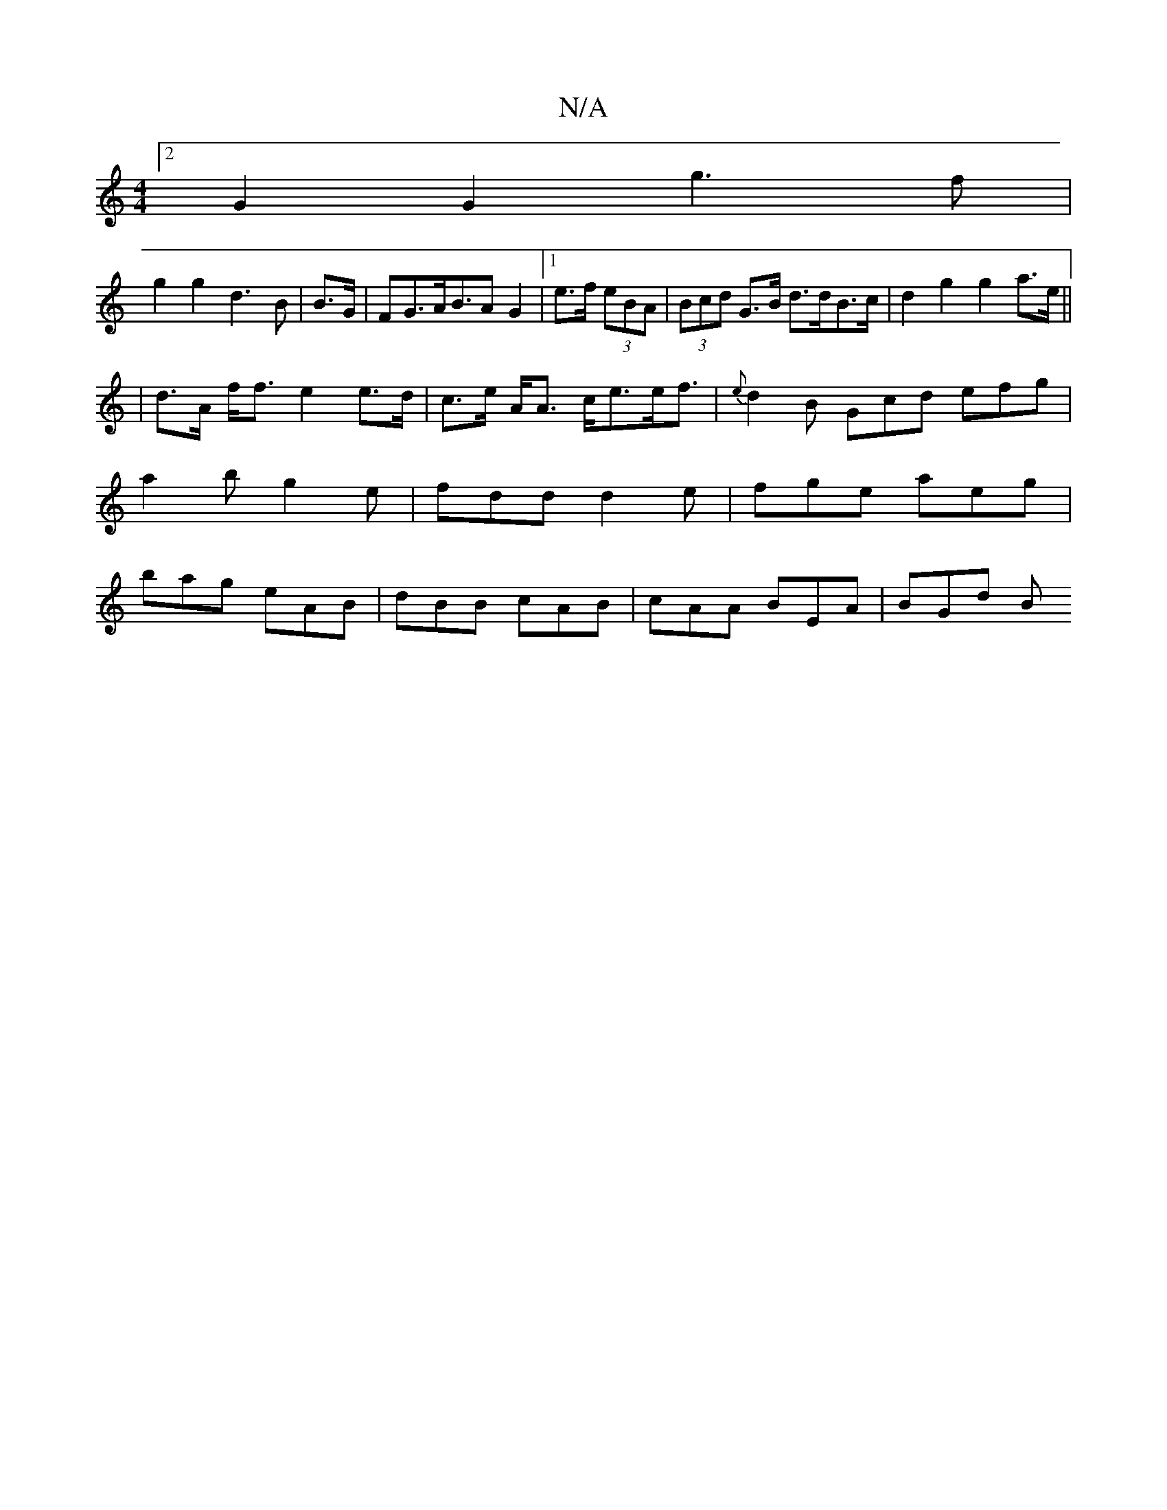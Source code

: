 X:1
T:N/A
M:4/4
R:N/A
K:Cmajor
[2 G2 G2 g3 f|
g2 g2 d3B | B3/2G/2|FG>AB>A2 G2|1 e>f (3eBA | (3Bcd G>B d>dB>_ c- | d2 g2 g2 a>e||
|d>A f<f e2 e>d|c>e A<A c<ee<f | {e}d2 B Gcd efg|a2b g2e|fdd d2e|fge aeg|bag eAB|dBB cAB|cAA BEA|BGd B
